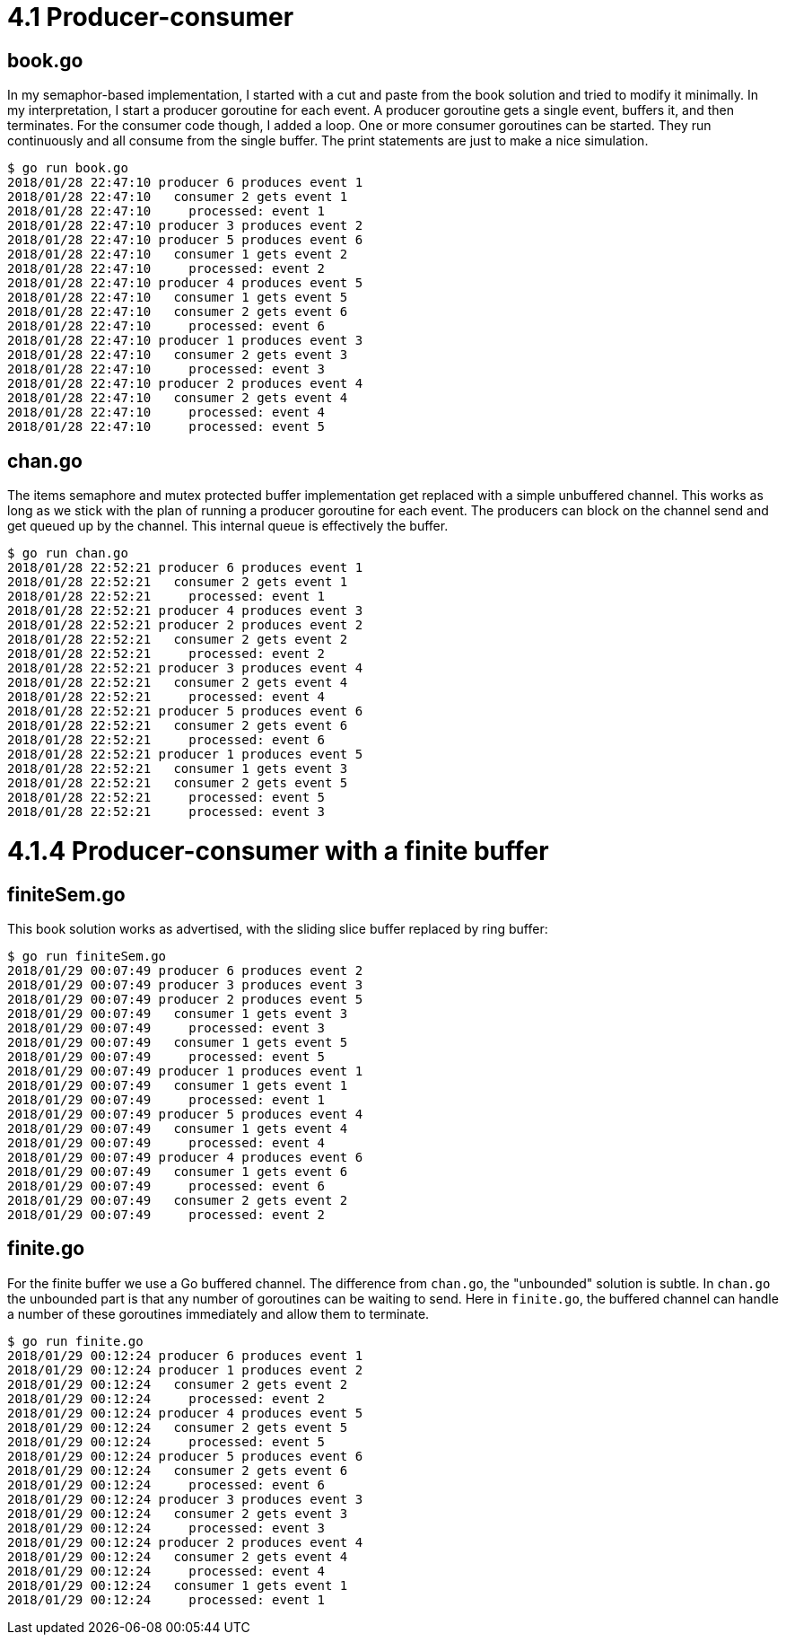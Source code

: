 # 4.1 Producer-consumer

## book.go

In my semaphor-based implementation, I started with a cut and paste from the
book solution and tried to modify it minimally.  In my interpretation, I start
a producer goroutine for each event.  A producer goroutine gets a single event, buffers it, and then terminates.  For the consumer code though, I added a loop.
One or more consumer goroutines can be started.  They run continuously and all
consume from the single buffer.  The print statements are just to make a nice
simulation.

----
$ go run book.go
2018/01/28 22:47:10 producer 6 produces event 1
2018/01/28 22:47:10   consumer 2 gets event 1
2018/01/28 22:47:10     processed: event 1
2018/01/28 22:47:10 producer 3 produces event 2
2018/01/28 22:47:10 producer 5 produces event 6
2018/01/28 22:47:10   consumer 1 gets event 2
2018/01/28 22:47:10     processed: event 2
2018/01/28 22:47:10 producer 4 produces event 5
2018/01/28 22:47:10   consumer 1 gets event 5
2018/01/28 22:47:10   consumer 2 gets event 6
2018/01/28 22:47:10     processed: event 6
2018/01/28 22:47:10 producer 1 produces event 3
2018/01/28 22:47:10   consumer 2 gets event 3
2018/01/28 22:47:10     processed: event 3
2018/01/28 22:47:10 producer 2 produces event 4
2018/01/28 22:47:10   consumer 2 gets event 4
2018/01/28 22:47:10     processed: event 4
2018/01/28 22:47:10     processed: event 5
----

## chan.go

The items semaphore and mutex protected buffer implementation get replaced
with a simple unbuffered channel.  This works as long as we stick with the
plan of running a producer goroutine for each event.  The producers can
block on the channel send and get queued up by the channel.  This internal
queue is effectively the buffer.

----
$ go run chan.go
2018/01/28 22:52:21 producer 6 produces event 1
2018/01/28 22:52:21   consumer 2 gets event 1
2018/01/28 22:52:21     processed: event 1
2018/01/28 22:52:21 producer 4 produces event 3
2018/01/28 22:52:21 producer 2 produces event 2
2018/01/28 22:52:21   consumer 2 gets event 2
2018/01/28 22:52:21     processed: event 2
2018/01/28 22:52:21 producer 3 produces event 4
2018/01/28 22:52:21   consumer 2 gets event 4
2018/01/28 22:52:21     processed: event 4
2018/01/28 22:52:21 producer 5 produces event 6
2018/01/28 22:52:21   consumer 2 gets event 6
2018/01/28 22:52:21     processed: event 6
2018/01/28 22:52:21 producer 1 produces event 5
2018/01/28 22:52:21   consumer 1 gets event 3
2018/01/28 22:52:21   consumer 2 gets event 5
2018/01/28 22:52:21     processed: event 5
2018/01/28 22:52:21     processed: event 3
----

# 4.1.4 Producer-consumer with a finite buffer

## finiteSem.go

This book solution works as advertised, with the sliding slice buffer replaced
by ring buffer:

----
$ go run finiteSem.go
2018/01/29 00:07:49 producer 6 produces event 2
2018/01/29 00:07:49 producer 3 produces event 3
2018/01/29 00:07:49 producer 2 produces event 5
2018/01/29 00:07:49   consumer 1 gets event 3
2018/01/29 00:07:49     processed: event 3
2018/01/29 00:07:49   consumer 1 gets event 5
2018/01/29 00:07:49     processed: event 5
2018/01/29 00:07:49 producer 1 produces event 1
2018/01/29 00:07:49   consumer 1 gets event 1
2018/01/29 00:07:49     processed: event 1
2018/01/29 00:07:49 producer 5 produces event 4
2018/01/29 00:07:49   consumer 1 gets event 4
2018/01/29 00:07:49     processed: event 4
2018/01/29 00:07:49 producer 4 produces event 6
2018/01/29 00:07:49   consumer 1 gets event 6
2018/01/29 00:07:49     processed: event 6
2018/01/29 00:07:49   consumer 2 gets event 2
2018/01/29 00:07:49     processed: event 2
----

## finite.go

For the finite buffer we use a Go buffered channel.  The difference from
`chan.go`, the "unbounded" solution is subtle.  In `chan.go` the unbounded part
is that any number of goroutines can be waiting to send.  Here in `finite.go`,
the buffered channel can handle a number of these goroutines immediately and
allow them to terminate.

----
$ go run finite.go
2018/01/29 00:12:24 producer 6 produces event 1
2018/01/29 00:12:24 producer 1 produces event 2
2018/01/29 00:12:24   consumer 2 gets event 2
2018/01/29 00:12:24     processed: event 2
2018/01/29 00:12:24 producer 4 produces event 5
2018/01/29 00:12:24   consumer 2 gets event 5
2018/01/29 00:12:24     processed: event 5
2018/01/29 00:12:24 producer 5 produces event 6
2018/01/29 00:12:24   consumer 2 gets event 6
2018/01/29 00:12:24     processed: event 6
2018/01/29 00:12:24 producer 3 produces event 3
2018/01/29 00:12:24   consumer 2 gets event 3
2018/01/29 00:12:24     processed: event 3
2018/01/29 00:12:24 producer 2 produces event 4
2018/01/29 00:12:24   consumer 2 gets event 4
2018/01/29 00:12:24     processed: event 4
2018/01/29 00:12:24   consumer 1 gets event 1
2018/01/29 00:12:24     processed: event 1
----

----

